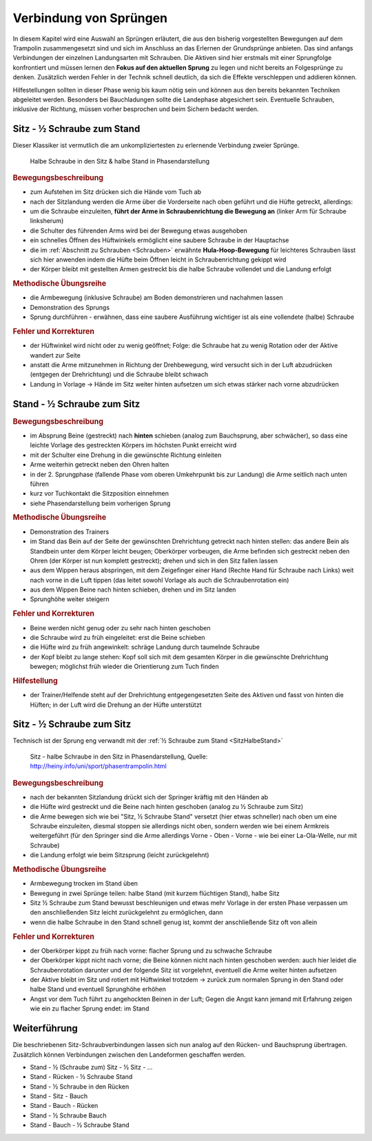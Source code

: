 Verbindung von Sprüngen
==========================

In diesem Kapitel wird eine Auswahl an Sprüngen erläutert, die aus den bisherig vorgestellten Bewegungen auf dem Trampolin zusammengesetzt sind und sich im Anschluss an das Erlernen der Grundsprünge anbieten. Das sind anfangs Verbindungen der einzelnen Landungsarten mit Schrauben. Die Aktiven sind hier erstmals mit einer Sprungfolge konfrontiert und müssen lernen den **Fokus auf den aktuellen Sprung** zu legen und nicht bereits an Folgesprünge zu denken. Zusätzlich werden Fehler in der Technik schnell deutlich, da sich die Effekte verschleppen und addieren können.

Hilfestellungen sollten in dieser Phase wenig bis kaum nötig sein und können aus den bereits bekannten Techniken abgeleitet werden. Besonders bei Bauchladungen sollte die Landephase abgesichert sein. Eventuelle Schrauben, inklusive der Richtung, müssen vorher besprochen und beim Sichern bedacht werden.

.. _SitzHalbeStand:

Sitz - ½ Schraube zum Stand
------------------------------

Dieser Klassiker ist vermutlich die am unkompliziertesten zu erlernende Verbindung zweier Sprünge.

.. figure:: ../media/sprung_halbe_sitz_halbe_stand.png
    :width: 350px
    :name: fig:halb_sitz_halb_stand
    :alt: Halbe Schraube in den Sitz & halbe Stand in Phasendarstellung

    Halbe Schraube in den Sitz & halbe Stand in Phasendarstellung

.. rubric:: Bewegungsbeschreibung

- zum Aufstehen im Sitz drücken sich die Hände vom Tuch ab
- nach der Sitzlandung werden die Arme über die Vorderseite nach oben geführt und die Hüfte getreckt, allerdings:
- um die Schraube einzuleiten, **führt der Arme in Schraubenrichtung die Bewegung an** (linker Arm für Schraube linksherum)
- die Schulter des führenden Arms wird bei der Bewegung etwas ausgehoben
- ein schnelles Öffnen des Hüftwinkels ermöglicht eine saubere Schraube in der Hauptachse
- die im :ref:`Abschnitt zu Schrauben <Schrauben>` erwähnte **Hula-Hoop-Bewegung** für leichteres Schrauben lässt sich hier anwenden indem die Hüfte beim Öffnen leicht in Schraubenrichtung gekippt wird
- der Körper bleibt mit gestellten Armen gestreckt bis die halbe Schraube vollendet und die Landung erfolgt

.. rubric:: Methodische Übungsreihe

- die Armbewegung (inklusive Schraube) am Boden demonstrieren und nachahmen lassen
- Demonstration des Sprungs
- Sprung durchführen - erwähnen, dass eine saubere Ausführung wichtiger ist als eine vollendete (halbe) Schraube

.. rubric:: Fehler und Korrekturen

- der Hüftwinkel wird nicht oder zu wenig geöffnet; Folge: die Schraube hat zu wenig Rotation oder der Aktive wandert zur Seite
- anstatt die Arme mitzunehmen in Richtung der Drehbewegung, wird versucht sich in der Luft abzudrücken (entgegen der Drehrichtung) und die Schraube bleibt schwach
- Landung in Vorlage -> Hände im Sitz weiter hinten aufsetzen um sich etwas stärker nach vorne abzudrücken

Stand - ½ Schraube zum Sitz
----------------------------

.. rubric:: Bewegungsbeschreibung

- im Absprung Beine (gestreckt) nach **hinten** schieben (analog zum Bauchsprung, aber schwächer), so dass eine leichte Vorlage des gestreckten Körpers im höchsten Punkt erreicht wird
- mit der Schulter eine Drehung in die gewünschte Richtung einleiten
- Arme weiterhin getreckt neben den Ohren halten
- in der 2. Sprungphase (fallende Phase vom oberen Umkehrpunkt bis zur Landung) die Arme seitlich nach unten führen
- kurz vor Tuchkontakt die Sitzposition einnehmen
- siehe Phasendarstellung beim vorherigen Sprung

.. rubric:: Methodische Übungsreihe

- Demonstration des Trainers
- im Stand das Bein auf der Seite der gewünschten Drehrichtung getreckt nach hinten stellen: das andere Bein als Standbein unter dem Körper leicht beugen; Oberkörper vorbeugen, die Arme befinden sich gestreckt neben den Ohren (der Körper ist nun komplett gestreckt); drehen und sich in den Sitz fallen lassen
- aus dem Wippen heraus abspringen, mit dem Zeigefinger einer Hand (Rechte Hand für Schraube nach Links) weit nach vorne in die Luft tippen (das leitet sowohl Vorlage als auch die Schraubenrotation ein)
- aus dem Wippen Beine nach hinten schieben, drehen und im Sitz landen
- Sprunghöhe weiter steigern

.. rubric:: Fehler und Korrekturen

- Beine werden nicht genug oder zu sehr nach hinten geschoben
- die Schraube wird zu früh eingeleitet: erst die Beine schieben
- die Hüfte wird zu früh angewinkelt: schräge Landung durch taumelnde Schraube
- der Kopf bleibt zu lange stehen: Kopf soll sich mit dem gesamten Körper in die gewünschte Drehrichtung bewegen; möglichst früh wieder die Orientierung zum Tuch finden

.. rubric:: Hilfestellung

- der Trainer/Helfende steht auf der Drehrichtung entgegengesetzten Seite des Aktiven und fasst von hinten die Hüften; in der Luft wird die Drehung an der Hüfte unterstützt

Sitz - ½ Schraube zum Sitz
-----------------------------

Technisch ist der Sprung eng verwandt mit der :ref:`½ Schraube zum Stand <SitzHalbeStand>`

.. figure:: ../media/sprung_sitz_halbe_sitz.jpg
    :width: 400px
    :name: fig:sitz_halbe_sitz
    :alt: Sitz - halbe Schraube in den Sitz in Phasendarstellung

    Sitz - halbe Schraube in den Sitz in Phasendarstellung, Quelle: http://heiny.info/uni/sport/phasentrampolin.html


.. rubric:: Bewegungsbeschreibung

- nach der bekannten Sitzlandung drückt sich der Springer kräftig mit den Händen ab
- die Hüfte wird gestreckt und die Beine nach hinten geschoben (analog zu ½ Schraube zum Sitz)
- die Arme bewegen sich wie bei "Sitz, ½ Schraube Stand" versetzt (hier etwas schneller) nach oben um eine Schraube einzuleiten, diesmal stoppen sie allerdings nicht oben, sondern werden wie bei einem Armkreis weitergeführt (für den Springer sind die Arme allerdings Vorne - Oben - Vorne - wie bei einer La-Ola-Welle, nur mit Schraube)
- die Landung erfolgt wie beim Sitzsprung (leicht zurückgelehnt)

.. rubric:: Methodische Übungsreihe

- Armbewegung trocken im Stand üben
- Bewegung in zwei Sprünge teilen: halbe Stand (mit kurzem flüchtigen Stand), halbe Sitz
- Sitz ½ Schraube zum Stand bewusst beschleunigen und etwas mehr Vorlage in der ersten Phase verpassen um den anschließenden Sitz leicht zurückgelehnt zu ermöglichen, dann
- wenn die halbe Schraube in den Stand schnell genug ist, kommt der anschließende Sitz oft von allein

.. rubric:: Fehler und Korrekturen

- der Oberkörper kippt zu früh nach vorne: flacher Sprung und zu schwache Schraube
- der Oberkörper kippt nicht nach vorne; die Beine können nicht nach hinten geschoben werden: auch hier leidet die Schraubenrotation darunter und der folgende Sitz ist vorgelehnt, eventuell die Arme weiter hinten aufsetzen
- der Aktive bleibt im Sitz und rotiert mit Hüftwinkel trotzdem -> zurück zum normalen Sprung in den Stand oder halbe Stand und eventuell Sprunghöhe erhöhen
- Angst vor dem Tuch führt zu angehockten Beinen in der Luft; Gegen die Angst kann jemand mit Erfahrung zeigen wie ein zu flacher Sprung endet: im Stand

Weiterführung
--------------

Die beschriebenen Sitz-Schraubverbindungen lassen sich nun analog auf den Rücken- und Bauchsprung übertragen. Zusätzlich können Verbindungen zwischen den Landeformen geschaffen werden.

- Stand - ½ (Schraube zum) Sitz - ½ Sitz - ...
- Stand - Rücken - ½ Schraube Stand
- Stand - ½ Schraube in den Rücken
- Stand - Sitz - Bauch
- Stand - Bauch - Rücken
- Stand - ½ Schraube Bauch
- Stand - Bauch - ½ Schraube Stand
